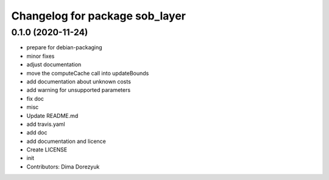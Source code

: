 ^^^^^^^^^^^^^^^^^^^^^^^^^^^^^^^
Changelog for package sob_layer
^^^^^^^^^^^^^^^^^^^^^^^^^^^^^^^

0.1.0 (2020-11-24)
------------------
* prepare for debian-packaging
* minor fixes
* adjust documentation
* move the computeCache call into updateBounds
* add documentation about unknown costs
* add warning for unsupported parameters
* fix doc
* misc
* Update README.md
* add travis.yaml
* add doc
* add documentation and licence
* Create LICENSE
* init
* Contributors: Dima Dorezyuk
